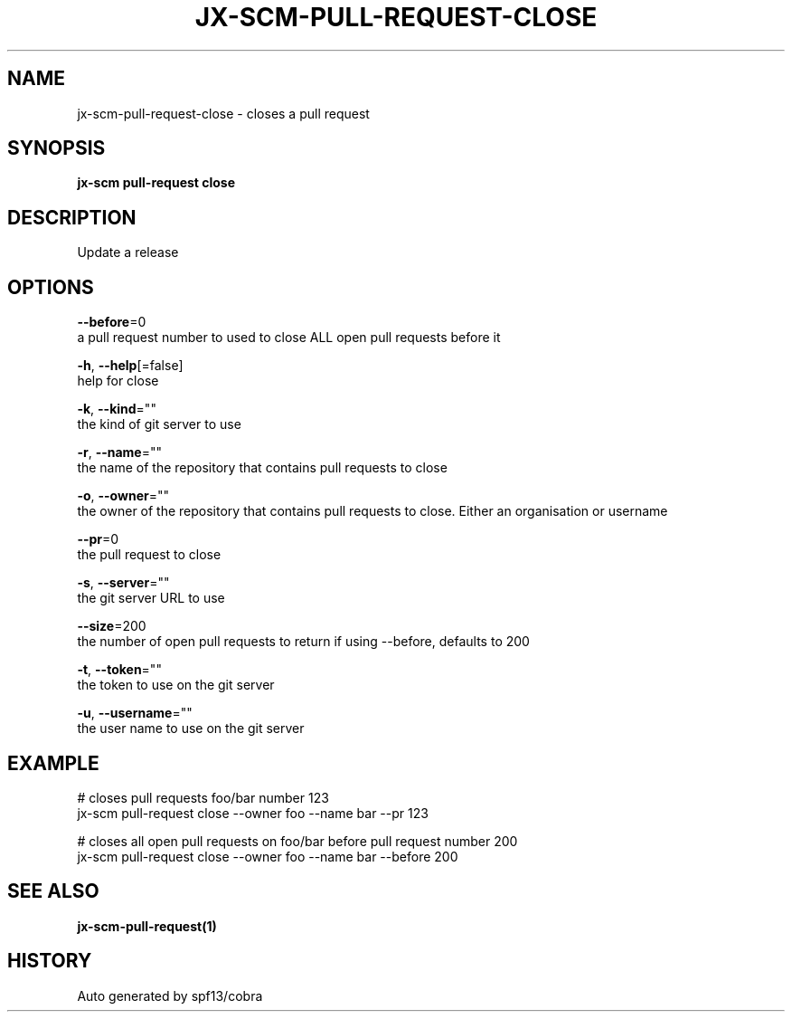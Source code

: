 .TH "JX-SCM\-PULL-REQUEST\-CLOSE" "1" "" "Auto generated by spf13/cobra" "" 
.nh
.ad l


.SH NAME
.PP
jx\-scm\-pull\-request\-close \- closes a pull request


.SH SYNOPSIS
.PP
\fBjx\-scm pull\-request close\fP


.SH DESCRIPTION
.PP
Update a release


.SH OPTIONS
.PP
\fB\-\-before\fP=0
    a pull request number to used to close ALL open pull requests before it

.PP
\fB\-h\fP, \fB\-\-help\fP[=false]
    help for close

.PP
\fB\-k\fP, \fB\-\-kind\fP=""
    the kind of git server to use

.PP
\fB\-r\fP, \fB\-\-name\fP=""
    the name of the repository that contains pull requests to close

.PP
\fB\-o\fP, \fB\-\-owner\fP=""
    the owner of the repository that contains pull requests to close. Either an organisation or username

.PP
\fB\-\-pr\fP=0
    the pull request to close

.PP
\fB\-s\fP, \fB\-\-server\fP=""
    the git server URL to use

.PP
\fB\-\-size\fP=200
    the number of open pull requests to return if using \-\-before, defaults to 200

.PP
\fB\-t\fP, \fB\-\-token\fP=""
    the token to use on the git server

.PP
\fB\-u\fP, \fB\-\-username\fP=""
    the user name to use on the git server


.SH EXAMPLE
.PP
# closes pull requests foo/bar number 123
  jx\-scm pull\-request close \-\-owner foo \-\-name bar \-\-pr 123

.PP
# closes all open pull requests on foo/bar before pull request number 200
  jx\-scm pull\-request close \-\-owner foo \-\-name bar \-\-before 200


.SH SEE ALSO
.PP
\fBjx\-scm\-pull\-request(1)\fP


.SH HISTORY
.PP
Auto generated by spf13/cobra
